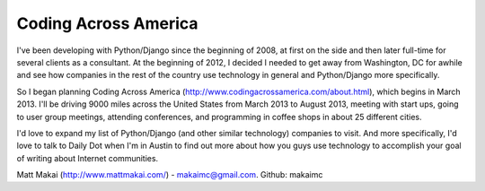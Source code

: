 Coding Across America
=====================

I've been developing with Python/Django since the beginning of 2008, at
first on the side and then later full-time for several clients as a consultant.
At the beginning of 2012, I decided I needed to get away from Washington, DC
for awhile and see how companies in the rest of the country use technology
in general and Python/Django more specifically.

So I began planning Coding Across America (http://www.codingacrossamerica.com/about.html), which begins in March 2013. I'll be driving 9000 miles across
the United States from March 2013 to August 2013, meeting with start ups,
going to user group meetings, attending conferences, and programming in coffee
shops in about 25 different cities.

I'd love to expand my list of Python/Django (and other similar technology) 
companies to visit. And more specifically, I'd love to talk to Daily Dot when
I'm in Austin to find out more about how you guys use technology to accomplish
your goal of writing about Internet communities.

Matt Makai (http://www.mattmakai.com/) - makaimc@gmail.com. Github: makaimc

